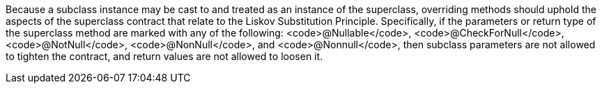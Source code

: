 Because a subclass instance may be cast to and treated as an instance of the superclass, overriding methods should uphold the aspects of the superclass contract that relate to the Liskov Substitution Principle. Specifically, if the parameters or return type of the superclass method are marked with any of the following: <code>@Nullable</code>, <code>@CheckForNull</code>, <code>@NotNull</code>, <code>@NonNull</code>, and <code>@Nonnull</code>, then subclass parameters are not allowed to tighten the contract, and return values are not allowed to loosen it.
